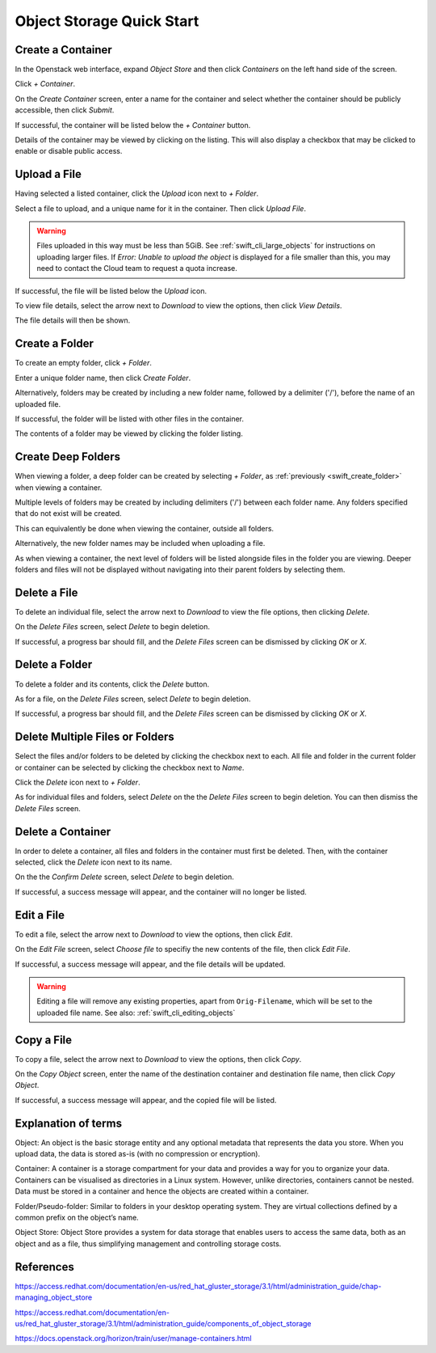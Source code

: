 .. _swift_quick_start:

==========================
Object Storage Quick Start
==========================


.. _swift_create_container:

Create a Container
------------------

In the Openstack web interface, expand `Object Store` and then click `Containers` on the left hand side of the screen.

.. image:: /assets/howtos/CreateAContainer/1-menu.png

Click `+ Container`.

.. image:: /assets/howtos/CreateAContainer/2-create-container.png

On the `Create Container` screen, enter a name for the container and select whether the container should be publicly accessible, then click `Submit`.

.. image:: /assets/howtos/CreateAContainer/3-create-container-form.png

If successful, the container will be listed below the `+ Container` button.

.. image:: /assets/howtos/CreateAContainer/5-container-list.png

Details of the container may be viewed by clicking on the listing. This will also display a checkbox that may be clicked to enable or disable public access.

.. image:: /assets/howtos/CreateAContainer/6-container-details.png


.. _swift_create_object:

Upload a File
-------------

Having selected a listed container, click the `Upload` icon next to `+ Folder`.

.. image:: /assets/howtos/CreateAContainer/7-object-upload.png

Select a file to upload, and a unique name for it in the container. Then click `Upload File`.

.. image:: /assets/howtos/CreateAContainer/8-object-form.png

.. warning::

  Files uploaded in this way must be less than 5GiB. See :ref:`swift_cli_large_objects` for instructions on uploading larger files.
  If `Error: Unable to upload the object` is displayed for a file smaller than this, you may need to contact the Cloud team to request a quota increase.


If successful, the file will be listed below the `Upload` icon.

.. image:: /assets/howtos/CreateAContainer/10-object-list.png

To view file details, select the arrow next to `Download` to view the options, then click `View Details`.

.. image:: /assets/howtos/CreateAContainer/11-object-options.png

The file details will then be shown.

.. image:: /assets/howtos/CreateAContainer/12-object-details.png


.. _swift_create_folder:

Create a Folder
---------------

To create an empty folder, click `+ Folder`.

.. image:: /assets/howtos/CreateAContainer/13-folder-create.png

Enter a unique folder name, then click `Create Folder`.

.. image:: /assets/howtos/CreateAContainer/14-folder-form.png

Alternatively, folders may be created by including a new folder name, followed by a delimiter ('/'), before the name of an uploaded file.

.. image:: /assets/howtos/CreateAContainer/16-folder-form-alt.png

If successful, the folder will be listed with other files in the container.

.. image:: /assets/howtos/CreateAContainer/17-folder-list.png

The contents of a folder may be viewed by clicking the folder listing.

.. image:: /assets/howtos/CreateAContainer/18-folder-contents.png


.. _swift_create_deep_folder:

Create Deep Folders
-------------------

When viewing a folder, a deep folder can be created by selecting `+ Folder`, as :ref:`previously <swift_create_folder>` when viewing a container.

.. image:: /assets/howtos/CreateAContainer/19-subfolder-create.png

Multiple levels of folders may be created by including delimiters ('/') between each folder name. Any folders specified that do not exist will be created.

.. image:: /assets/howtos/CreateAContainer/20-subfolders-create.png

This can equivalently be done when viewing the container, outside all folders.

.. image:: /assets/howtos/CreateAContainer/21-subfolders-create-alt.png

Alternatively, the new folder names may be included when uploading a file.

.. image:: /assets/howtos/CreateAContainer/22-subfolders-create-alt-2.png

As when viewing a container, the next level of folders will be listed alongside files in the folder you are viewing. Deeper folders and files will not be displayed without navigating into their parent folders by selecting them.

.. image:: /assets/howtos/CreateAContainer/23-subfolders-contents.png


.. _swift_delete_object:

Delete a File
-------------

To delete an individual file, select the arrow next to `Download` to view the file options, then clicking `Delete`.

.. image:: /assets/howtos/CreateAContainer/11-object-options.png

On the `Delete Files` screen, select `Delete` to begin deletion.

.. image:: /assets/howtos/CreateAContainer/24-delete-file.png

If successful, a progress bar should fill, and the `Delete Files` screen can be dismissed by clicking `OK` or `X`.


.. _swift_delete_folder:

Delete a Folder
---------------

To delete a folder and its contents, click the `Delete` button.

.. image:: /assets/howtos/CreateAContainer/25-delete-folder.png

As for a file, on the `Delete Files` screen, select `Delete` to begin deletion.

.. image:: /assets/howtos/CreateAContainer/26-delete-folder-final.png

If successful, a progress bar should fill, and the `Delete Files` screen can be dismissed by clicking `OK` or `X`.


.. _swift_delete_multiple_objects:

Delete Multiple Files or Folders
--------------------------------

Select the files and/or folders to be deleted by clicking the checkbox next to each. All file and folder in the current folder or container can be selected by clicking the checkbox next to `Name`.

.. image:: /assets/howtos/CreateAContainer/27-files-select.png

Click the `Delete` icon next to `+ Folder`.

.. image:: /assets/howtos/CreateAContainer/28-files-delete.png

As for individual files and folders, select `Delete` on the the `Delete Files` screen to begin deletion. You can then dismiss the `Delete Files` screen.


.. _swift_delete_containers:

Delete a Container
------------------

In order to delete a container, all files and folders in the container must first be deleted. Then, with the container selected, click the `Delete` icon next to its name.

.. image:: /assets/howtos/CreateAContainer/29-container-delete.png

On the the `Confirm Delete` screen, select `Delete` to begin deletion.

.. image:: /assets/howtos/CreateAContainer/30-container-delete-final.png

If successful, a success message will appear, and the container will no longer be listed.


.. _swift_edit_objects:

Edit a File
-----------

To edit a file, select the arrow next to `Download` to view the options, then click `Edit`.

.. image:: /assets/howtos/CreateAContainer/11-object-options.png

On the `Edit File` screen, select `Choose file` to specifiy the new contents of the file, then click `Edit File`.

.. image:: /assets/howtos/CreateAContainer/31-object-edit.png

If successful, a success message will appear, and the file details will be updated.

.. warning::

  Editing a file will remove any existing properties, apart from ``Orig-Filename``, which will be set to the uploaded file name.
  See also: :ref:`swift_cli_editing_objects`

.. _swift_copy_objects:

Copy a File
-----------

To copy a file, select the arrow next to `Download` to view the options, then click `Copy`.

.. image:: /assets/howtos/CreateAContainer/11-object-options.png

On the `Copy Object` screen, enter the name of the destination container and destination file name, then click `Copy Object`.

.. image:: /assets/howtos/CreateAContainer/32-object-copy.png

If successful, a success message will appear, and the copied file will be listed.


.. _swift_terms:

Explanation of terms
--------------------

Object:
An object is the basic storage entity and any optional metadata that represents the data you store. When you upload data, the data is stored as-is (with no compression or encryption).

Container:
A container is a storage compartment for your data and provides a way for you to organize your data. Containers can be visualised as directories in a Linux system. However, unlike directories, containers cannot be nested. Data must be stored in a container and hence the objects are created within a container.

Folder/Pseudo-folder:
Similar to folders in your desktop operating system. They are virtual collections defined by a common prefix on the object’s name.

Object Store:
Object Store provides a system for data storage that enables users to access the same data, both as an object and as a file, thus simplifying management and controlling storage costs.


References
----------

https://access.redhat.com/documentation/en-us/red_hat_gluster_storage/3.1/html/administration_guide/chap-managing_object_store

https://access.redhat.com/documentation/en-us/red_hat_gluster_storage/3.1/html/administration_guide/components_of_object_storage

https://docs.openstack.org/horizon/train/user/manage-containers.html